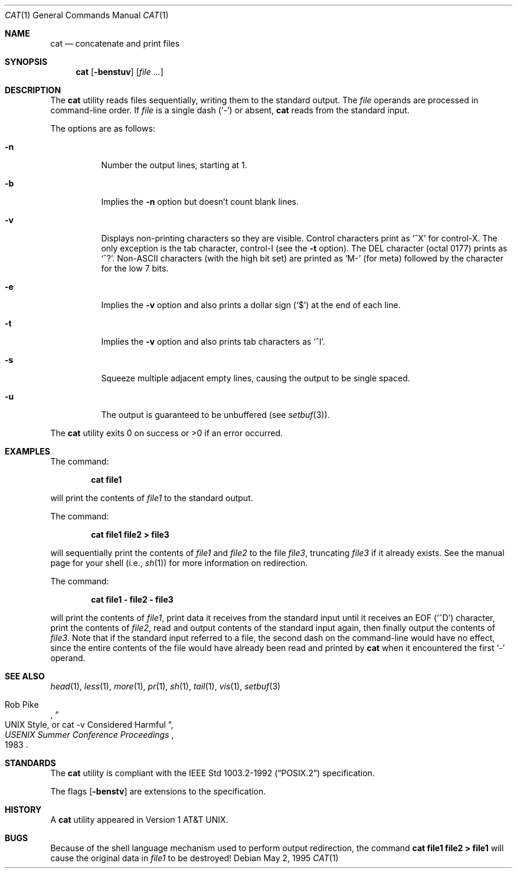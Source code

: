 .\"	$OpenBSD: src/bin/cat/cat.1,v 1.18 2000/03/17 18:15:11 aaron Exp $
.\"	$NetBSD: cat.1,v 1.12 1995/09/27 05:38:55 cgd Exp $
.\"
.\" Copyright (c) 1989, 1990, 1993
.\"	The Regents of the University of California.  All rights reserved.
.\"
.\" This code is derived from software contributed to Berkeley by
.\" the Institute of Electrical and Electronics Engineers, Inc.
.\"
.\" Redistribution and use in source and binary forms, with or without
.\" modification, are permitted provided that the following conditions
.\" are met:
.\" 1. Redistributions of source code must retain the above copyright
.\"    notice, this list of conditions and the following disclaimer.
.\" 2. Redistributions in binary form must reproduce the above copyright
.\"    notice, this list of conditions and the following disclaimer in the
.\"    documentation and/or other materials provided with the distribution.
.\" 3. All advertising materials mentioning features or use of this software
.\"    must display the following acknowledgment:
.\"	This product includes software developed by the University of
.\"	California, Berkeley and its contributors.
.\" 4. Neither the name of the University nor the names of its contributors
.\"    may be used to endorse or promote products derived from this software
.\"    without specific prior written permission.
.\"
.\" THIS SOFTWARE IS PROVIDED BY THE REGENTS AND CONTRIBUTORS ``AS IS'' AND
.\" ANY EXPRESS OR IMPLIED WARRANTIES, INCLUDING, BUT NOT LIMITED TO, THE
.\" IMPLIED WARRANTIES OF MERCHANTABILITY AND FITNESS FOR A PARTICULAR PURPOSE
.\" ARE DISCLAIMED.  IN NO EVENT SHALL THE REGENTS OR CONTRIBUTORS BE LIABLE
.\" FOR ANY DIRECT, INDIRECT, INCIDENTAL, SPECIAL, EXEMPLARY, OR CONSEQUENTIAL
.\" DAMAGES (INCLUDING, BUT NOT LIMITED TO, PROCUREMENT OF SUBSTITUTE GOODS
.\" OR SERVICES; LOSS OF USE, DATA, OR PROFITS; OR BUSINESS INTERRUPTION)
.\" HOWEVER CAUSED AND ON ANY THEORY OF LIABILITY, WHETHER IN CONTRACT, STRICT
.\" LIABILITY, OR TORT (INCLUDING NEGLIGENCE OR OTHERWISE) ARISING IN ANY WAY
.\" OUT OF THE USE OF THIS SOFTWARE, EVEN IF ADVISED OF THE POSSIBILITY OF
.\" SUCH DAMAGE.
.\"
.\"     @(#)cat.1	8.3 (Berkeley) 5/2/95
.\"
.Dd May 2, 1995
.Dt CAT 1
.Os
.Sh NAME
.Nm cat
.Nd concatenate and print files
.Sh SYNOPSIS
.Nm cat
.Op Fl benstuv
.Op Ar
.Sh DESCRIPTION
The
.Nm
utility reads files sequentially, writing them to the standard output.
The
.Ar file
operands are processed in command-line order.
If
.Ar file
is a single dash
.Pq Sq \&-
or absent,
.Nm
reads from the standard input.
.Pp
The options are as follows:
.Bl -tag -width Ds
.It Fl n
Number the output lines, starting at 1.
.It Fl b
Implies the
.Fl n
option but doesn't count blank lines.
.It Fl v
Displays non-printing characters so they are visible.
Control characters print as
.Ql ^X
for control-X.
The only exception is the tab character, control-I (see the
.Fl t
option).
The
.Tn DEL
character (octal 0177) prints as
.Ql ^? .
.Pf Non- Ns Tn ASCII
characters (with the high bit set) are printed as
.Ql M-
(for meta) followed by the character for the low 7 bits.
.It Fl e
Implies the
.Fl v
option and also prints a dollar sign
.Pq Ql \&$
at the end of each line.
.It Fl t
Implies the
.Fl v
option and also prints tab characters as
.Ql ^I .
.It Fl s
Squeeze multiple adjacent empty lines, causing the output to be
single spaced.
.It Fl u
The output is guaranteed to be unbuffered (see
.Xr setbuf 3 ) .
.El
.Pp
The
.Nm
utility exits 0 on success or >0 if an error occurred.
.Sh EXAMPLES
The command:
.Bd -literal -offset indent
.Ic cat file1
.Ed
.Pp
will print the contents of
.Ar file1
to the standard output.
.Pp
The command:
.Bd -literal -offset indent
.Ic cat file1 file2 > file3
.Ed
.Pp
will sequentially print the contents of
.Ar file1
and
.Ar file2
to the file
.Ar file3 ,
truncating
.Ar file3
if it already exists.
See the manual page for your shell (i.e.,
.Xr sh 1 )
for more information on redirection.
.Pp
The command:
.Bd -literal -offset indent
.Ic cat file1 - file2 - file3
.Ed
.Pp
will print the contents of
.Ar file1 ,
print data it receives from the standard input until it receives an
.Dv EOF
.Pq Sq ^D
character, print the contents of
.Ar file2 ,
read and output contents of the standard input again, then finally output
the contents of
.Ar file3 .
Note that if the standard input referred to a file, the second dash
on the command-line would have no effect, since the entire contents of the file
would have already been read and printed by
.Nm
when it encountered the first
.Ql \&-
operand.
.Sh SEE ALSO
.Xr head 1 ,
.Xr less 1 ,
.Xr more 1 ,
.Xr pr 1 ,
.Xr sh 1 ,
.Xr tail 1 ,
.Xr vis 1 ,
.Xr setbuf 3
.Rs
.%A Rob Pike
.%T "UNIX Style, or cat -v Considered Harmful"
.%J "USENIX Summer Conference Proceedings"
.%D 1983
.Re
.Sh STANDARDS
The
.Nm
utility is compliant with the
.St -p1003.2-92
specification.
.Pp
The flags
.Op Fl benstv
are extensions to the specification.
.Sh HISTORY
A
.Nm
utility appeared in
.At v1 .
.Sh BUGS
Because of the shell language mechanism used to perform output
redirection, the command
.Ic cat file1 file2 > file1
will cause the original data in
.Ar file1
to be destroyed!

